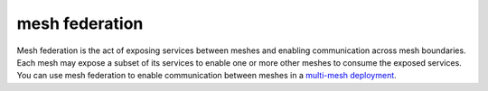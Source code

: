 mesh federation
==============================================

Mesh federation is the act of exposing services between meshes and
enabling communication across mesh boundaries. Each mesh may expose a
subset of its services to enable one or more other meshes to consume the
exposed services. You can use mesh federation to enable communication
between meshes in a `multi-mesh
deployment </docs/ops/deployment/deployment-models/#multiple-meshes>`_.
